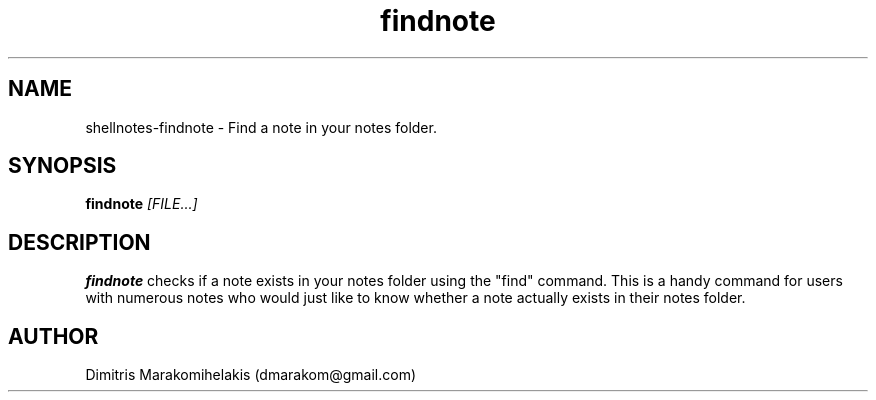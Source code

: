 .\" Manpage for shellnotes-findnote.
.\" Contact dmarakom@gmail.com to correct errors or typos.

.TH findnote 1
.SH NAME

shellnotes-findnote \- Find a note in your notes folder.

.SH SYNOPSIS
.PP
.B findnote
.IR [FILE...]

.SH DESCRIPTION

.B findnote
checks if a note exists in your notes folder using the "find" command. This is a handy command for users with numerous notes who would just like to know whether a note actually exists in their notes folder.

.\".SH OPTIONS


.\".SH BUGS

.\".TP
.\".BR \Withoutstringbug ", " \-wsBug ", " \72
.\"If there are no matches in the input, "notegrep -ws" will display the file as is.

.SH AUTHOR

Dimitris Marakomihelakis (dmarakom@gmail.com)
